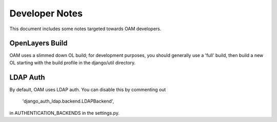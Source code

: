 Developer Notes
===============

This document includes some notes targeted towards OAM developers.

OpenLayers Build
++++++++++++++++

OAM uses a slimmed down OL build; for development purposes, you should 
generally use a 'full' build, then build a new OL starting with the build
profile in the django/util directory.

LDAP Auth
+++++++++

By default, OAM uses LDAP auth. You can disable this by commenting out 

       'django_auth_ldap.backend.LDAPBackend',

in AUTHENTICATION_BACKENDS in the settings.py.
